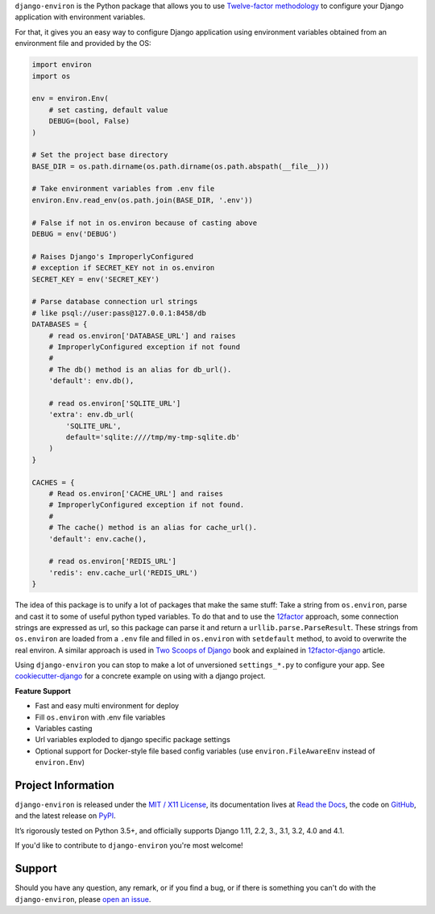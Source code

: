 .. raw:: html

    <h1 align="center">django-environ</h1>
    <p align="center">
        <a href="https://pypi.python.org/pypi/django-environ">
            <img src="https://img.shields.io/pypi/v/django-environ.svg" alt="Latest version released on PyPi" />
        </a>
        <a href="https://coveralls.io/github/joke2k/django-environ">
            <img src="https://coveralls.io/repos/github/joke2k/django-environ/badge.svg" alt="Coverage Status" />
        </a>
        <a href="https://github.com/joke2k/django-environ/actions?workflow=CI">
            <img src="https://github.com/joke2k/django-environ/workflows/CI/badge.svg?branch=develop" alt="CI Status" />
        </a>
        <a href="https://opencollective.com/django-environ">
            <img src="https://opencollective.com/django-environ/sponsors/badge.svg" alt="Sponsors on Open Collective" />
        </a>
        <a href="https://opencollective.com/django-environ">
            <img src="https://opencollective.com/django-environ/backers/badge.svg" alt="Backers on Open Collective" />
        </a>
        <a href="https://saythanks.io/to/joke2k">
            <img src="https://img.shields.io/badge/Say%20Thanks-!-1EAEDB.svg" alt="Say Thanks!" />
        </a>
        <a href="https://raw.githubusercontent.com/joke2k/django-environ/main/LICENSE.txt">
            <img src="https://img.shields.io/badge/license-MIT-blue.svg" alt="Package license" />
        </a>
    </p>

.. -teaser-begin-

``django-environ`` is the Python package that allows you to use
`Twelve-factor methodology <https://www.12factor.net/>`_ to configure your
Django application with environment variables.

.. -teaser-end-

For that, it gives you an easy way to configure Django application using
environment variables obtained from an environment file and provided by the OS:

.. -code-begin-

.. code-block:: python

   import environ
   import os

   env = environ.Env(
       # set casting, default value
       DEBUG=(bool, False)
   )

   # Set the project base directory
   BASE_DIR = os.path.dirname(os.path.dirname(os.path.abspath(__file__)))

   # Take environment variables from .env file
   environ.Env.read_env(os.path.join(BASE_DIR, '.env'))

   # False if not in os.environ because of casting above
   DEBUG = env('DEBUG')

   # Raises Django's ImproperlyConfigured
   # exception if SECRET_KEY not in os.environ
   SECRET_KEY = env('SECRET_KEY')

   # Parse database connection url strings
   # like psql://user:pass@127.0.0.1:8458/db
   DATABASES = {
       # read os.environ['DATABASE_URL'] and raises
       # ImproperlyConfigured exception if not found
       #
       # The db() method is an alias for db_url().
       'default': env.db(),

       # read os.environ['SQLITE_URL']
       'extra': env.db_url(
           'SQLITE_URL',
           default='sqlite:////tmp/my-tmp-sqlite.db'
       )
   }

   CACHES = {
       # Read os.environ['CACHE_URL'] and raises
       # ImproperlyConfigured exception if not found.
       #
       # The cache() method is an alias for cache_url().
       'default': env.cache(),

       # read os.environ['REDIS_URL']
       'redis': env.cache_url('REDIS_URL')
   }

.. -overview-

The idea of this package is to unify a lot of packages that make the same stuff:
Take a string from ``os.environ``, parse and cast it to some of useful python
typed variables. To do that and to use the `12factor <https://www.12factor.net/>`_
approach, some connection strings are expressed as url, so this package can parse
it and return a ``urllib.parse.ParseResult``. These strings from ``os.environ``
are loaded from a ``.env`` file and filled in ``os.environ`` with ``setdefault``
method, to avoid to overwrite the real environ.
A similar approach is used in `Two Scoops of Django <https://www.feldroy.com/books/two-scoops-of-django-3-x>`_
book and explained in `12factor-django <https://wellfire.co/learn/easier-12-factor-django>`_
article.


Using ``django-environ`` you can stop to make a lot of unversioned
``settings_*.py`` to configure your app.
See `cookiecutter-django <https://github.com/cookiecutter/cookiecutter-django>`_
for a concrete example on using with a django project.

**Feature Support**

- Fast and easy multi environment for deploy
- Fill ``os.environ`` with .env file variables
- Variables casting
- Url variables exploded to django specific package settings
- Optional support for Docker-style file based config variables (use
  ``environ.FileAwareEnv`` instead of ``environ.Env``)

.. -project-information-

Project Information
===================

``django-environ`` is released under the `MIT / X11 License <https://choosealicense.com/licenses/mit/>`__,
its documentation lives at `Read the Docs <https://django-environ.readthedocs.io/en/latest/>`_,
the code on `GitHub <https://github.com/joke2k/django-environ>`_,
and the latest release on `PyPI <https://pypi.org/project/django-environ/>`_.

It’s rigorously tested on Python 3.5+, and officially supports
Django 1.11, 2.2, 3., 3.1, 3.2, 4.0 and 4.1.

If you'd like to contribute to ``django-environ`` you're most welcome!

.. -support-

Support
=======

Should you have any question, any remark, or if you find a bug, or if there is
something you can't do with the ``django-environ``, please
`open an issue <https://github.com/joke2k/django-environ>`_.
